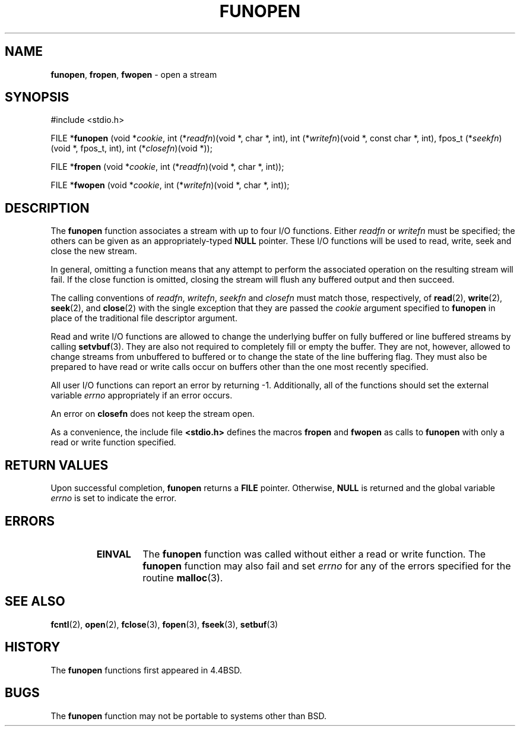 .\" Copyright (c) 1990, 1991, 1993
.\"	The Regents of the University of California.  All rights reserved.
.\"
.\" This code is derived from software contributed to Berkeley by
.\" Chris Torek.
.\" Redistribution and use in source and binary forms, with or without
.\" modification, are permitted provided that the following conditions
.\" are met:
.\" 1. Redistributions of source code must retain the above copyright
.\"    notice, this list of conditions and the following disclaimer.
.\" 2. Redistributions in binary form must reproduce the above copyright
.\"    notice, this list of conditions and the following disclaimer in the
.\"    documentation and/or other materials provided with the distribution.
.\" 3. All advertising materials mentioning features or use of this software
.\"    must display the following acknowledgement:
.\"	This product includes software developed by the University of
.\"	California, Berkeley and its contributors.
.\" 4. Neither the name of the University nor the names of its contributors
.\"    may be used to endorse or promote products derived from this software
.\"    without specific prior written permission.
.\"
.\" THIS SOFTWARE IS PROVIDED BY THE REGENTS AND CONTRIBUTORS ``AS IS'' AND
.\" ANY EXPRESS OR IMPLIED WARRANTIES, INCLUDING, BUT NOT LIMITED TO, THE
.\" IMPLIED WARRANTIES OF MERCHANTABILITY AND FITNESS FOR A PARTICULAR PURPOSE
.\" ARE DISCLAIMED.  IN NO EVENT SHALL THE REGENTS OR CONTRIBUTORS BE LIABLE
.\" FOR ANY DIRECT, INDIRECT, INCIDENTAL, SPECIAL, EXEMPLARY, OR CONSEQUENTIAL
.\" DAMAGES (INCLUDING, BUT NOT LIMITED TO, PROCUREMENT OF SUBSTITUTE GOODS
.\" OR SERVICES; LOSS OF USE, DATA, OR PROFITS; OR BUSINESS INTERRUPTION)
.\" HOWEVER CAUSED AND ON ANY THEORY OF LIABILITY, WHETHER IN CONTRACT, STRICT
.\" LIABILITY, OR TORT (INCLUDING NEGLIGENCE OR OTHERWISE) ARISING IN ANY WAY
.\" OUT OF THE USE OF THIS SOFTWARE, EVEN IF ADVISED OF THE POSSIBILITY OF
.\" SUCH DAMAGE.
.\"
.\"     @(#)funopen.3	8.1 (Berkeley) 6/9/93
.\"
.TH FUNOPEN 3 "17 September 1997" GNO "Library Routines"
.SH NAME
.BR funopen ,
.BR fropen ,
.BR fwopen
\- open a stream
.SH SYNOPSIS
#include <stdio.h>
.sp 1
FILE *\fBfunopen\fR (void  *\fIcookie\fR, int  (*\fIreadfn\fR)(void *, char *, int), int (*\fIwritefn\fR)(void *, const char *, int), fpos_t (*\fIseekfn\fR)(void *, fpos_t, int), int (*\fIclosefn\fR)(void *));
.sp 1
FILE *\fBfropen\fR (void  *\fIcookie\fR, int  (*\fIreadfn\fR)(void *, char *, int));
.sp 1
FILE *\fBfwopen\fR (void  *\fIcookie\fR, int  (*\fIwritefn\fR)(void *, char *, int));
.SH DESCRIPTION
The
.BR funopen 
function
associates a stream with up to four I/O functions.
Either 
.I readfn
or
.I writefn
must be specified;
the others can be given as an appropriately-typed
.BR NULL
pointer.
These I/O
functions will be used to read, write, seek and
close the new stream.
.LP
In general, omitting a function means that any attempt to perform the
associated operation on the resulting stream will fail.
If the close function is omitted, closing the stream will flush 
any buffered output and then succeed.
.LP
The calling conventions of
.IR readfn ,
.IR writefn ,
.I seekfn
and
.I closefn
must match those, respectively, of
.BR read (2),
.BR write (2),
.BR seek (2),
and
.BR close (2)
with the single exception that they are passed the
.I cookie
argument specified to 
.BR funopen 
in place of the traditional file descriptor argument.
.LP
Read and write I/O
functions are allowed to change the underlying buffer
on fully buffered or line buffered streams by calling
.BR setvbuf (3).
They are also not required to completely fill or empty the buffer.
They are not, however, allowed to change streams from unbuffered to buffered
or to change the state of the line buffering flag.
They must also be prepared to have read or write calls occur on buffers other
than the one most recently specified.
.LP
All user I/O
functions can report an error by returning \-1.
Additionally, all of the functions should set the external variable
.IR errno
appropriately if an error occurs.
.LP
An error on 
.BR closefn 
does not keep the stream open.
.LP
As a convenience, the include file
.BR <stdio.h>
defines the macros
.BR fropen 
and
.BR fwopen 
as calls to
.BR funopen 
with only a read or write function specified.
.SH RETURN VALUES
Upon successful completion, 
.BR funopen 
returns a
.BR FILE
pointer.
Otherwise,
.BR NULL
is returned and the global variable
.IR errno
is set to indicate the error.
.SH ERRORS
.RS
.IP \fBEINVAL\fR
The
.BR funopen 
function
was called without either a read or write function.
The
.BR funopen 
function
may also fail and set
.IR errno
for any of the errors
specified for the routine
.BR malloc (3).
.RE
.SH SEE ALSO
.BR fcntl (2),
.BR open (2),
.BR fclose (3),
.BR fopen (3),
.BR fseek (3),
.BR setbuf (3)
.SH HISTORY
The
.BR funopen 
functions first appeared in 4.4BSD.
.SH BUGS
The
.BR funopen 
function
may not be portable to systems other than BSD.
